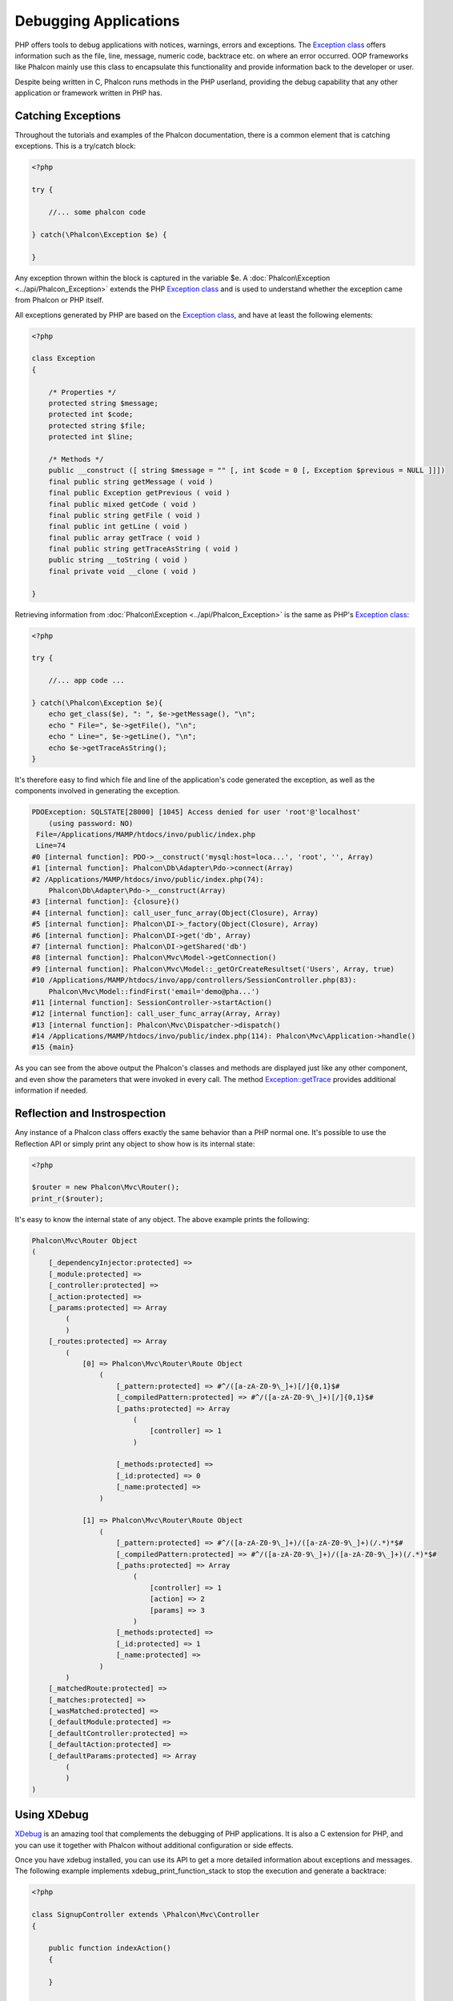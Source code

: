 Debugging Applications
======================
PHP offers tools to debug applications with notices, warnings, errors and exceptions. The `Exception class`_ offers information such as the file, line, message, numeric code, backtrace etc. on where an error occurred. OOP frameworks like Phalcon mainly use this class to encapsulate this functionality and provide information back to the developer or user.

Despite being written in C, Phalcon runs methods in the PHP userland, providing the debug capability that any other application or framework written in PHP has.

Catching Exceptions
-------------------
Throughout the tutorials and examples of the Phalcon documentation, there is a common element that is catching exceptions. This is a try/catch block:

.. code-block:: php

    <?php

    try {

        //... some phalcon code

    } catch(\Phalcon\Exception $e) {

    }

Any exception thrown within the block is captured in the variable $e. A :doc:`Phalcon\Exception <../api/Phalcon_Exception>` extends the PHP `Exception class`_ and is used to understand whether the exception came from Phalcon or PHP itself.

All exceptions generated by PHP are based on the `Exception class`_, and have at least the following elements:

.. code-block:: php

    <?php

    class Exception
    {

        /* Properties */
        protected string $message;
        protected int $code;
        protected string $file;
        protected int $line;

        /* Methods */
        public __construct ([ string $message = "" [, int $code = 0 [, Exception $previous = NULL ]]])
        final public string getMessage ( void )
        final public Exception getPrevious ( void )
        final public mixed getCode ( void )
        final public string getFile ( void )
        final public int getLine ( void )
        final public array getTrace ( void )
        final public string getTraceAsString ( void )
        public string __toString ( void )
        final private void __clone ( void )

    }

Retrieving information from :doc:`Phalcon\Exception <../api/Phalcon_Exception>` is the same as PHP's `Exception class`_:

.. code-block:: php

    <?php

    try {

        //... app code ...

    } catch(\Phalcon\Exception $e){
        echo get_class($e), ": ", $e->getMessage(), "\n";
        echo " File=", $e->getFile(), "\n";
        echo " Line=", $e->getLine(), "\n";
        echo $e->getTraceAsString();
    }

It's therefore easy to find which file and line of the application's code generated the exception, as well as the components involved in generating the exception.

.. code-block:: html

    PDOException: SQLSTATE[28000] [1045] Access denied for user 'root'@'localhost'
        (using password: NO)
     File=/Applications/MAMP/htdocs/invo/public/index.php
     Line=74
    #0 [internal function]: PDO->__construct('mysql:host=loca...', 'root', '', Array)
    #1 [internal function]: Phalcon\Db\Adapter\Pdo->connect(Array)
    #2 /Applications/MAMP/htdocs/invo/public/index.php(74):
        Phalcon\Db\Adapter\Pdo->__construct(Array)
    #3 [internal function]: {closure}()
    #4 [internal function]: call_user_func_array(Object(Closure), Array)
    #5 [internal function]: Phalcon\DI->_factory(Object(Closure), Array)
    #6 [internal function]: Phalcon\DI->get('db', Array)
    #7 [internal function]: Phalcon\DI->getShared('db')
    #8 [internal function]: Phalcon\Mvc\Model->getConnection()
    #9 [internal function]: Phalcon\Mvc\Model::_getOrCreateResultset('Users', Array, true)
    #10 /Applications/MAMP/htdocs/invo/app/controllers/SessionController.php(83):
        Phalcon\Mvc\Model::findFirst('email='demo@pha...')
    #11 [internal function]: SessionController->startAction()
    #12 [internal function]: call_user_func_array(Array, Array)
    #13 [internal function]: Phalcon\Mvc\Dispatcher->dispatch()
    #14 /Applications/MAMP/htdocs/invo/public/index.php(114): Phalcon\Mvc\Application->handle()
    #15 {main}

As you can see from the above output the Phalcon's classes and methods are displayed just like any other component, and even show the parameters that were invoked in every call. The method `Exception::getTrace`_ provides additional information if needed.

Reflection and Instrospection
-----------------------------
Any instance of a Phalcon class offers exactly the same behavior than a PHP normal one. It's possible to use the Reflection API or simply print any object to show how is its internal state:

.. code-block:: php

    <?php

    $router = new Phalcon\Mvc\Router();
    print_r($router);

It's easy to know the internal state of any object. The above example prints the following:

.. code-block:: html

    Phalcon\Mvc\Router Object
    (
        [_dependencyInjector:protected] =>
        [_module:protected] =>
        [_controller:protected] =>
        [_action:protected] =>
        [_params:protected] => Array
            (
            )
        [_routes:protected] => Array
            (
                [0] => Phalcon\Mvc\Router\Route Object
                    (
                        [_pattern:protected] => #^/([a-zA-Z0-9\_]+)[/]{0,1}$#
                        [_compiledPattern:protected] => #^/([a-zA-Z0-9\_]+)[/]{0,1}$#
                        [_paths:protected] => Array
                            (
                                [controller] => 1
                            )

                        [_methods:protected] =>
                        [_id:protected] => 0
                        [_name:protected] =>
                    )

                [1] => Phalcon\Mvc\Router\Route Object
                    (
                        [_pattern:protected] => #^/([a-zA-Z0-9\_]+)/([a-zA-Z0-9\_]+)(/.*)*$#
                        [_compiledPattern:protected] => #^/([a-zA-Z0-9\_]+)/([a-zA-Z0-9\_]+)(/.*)*$#
                        [_paths:protected] => Array
                            (
                                [controller] => 1
                                [action] => 2
                                [params] => 3
                            )
                        [_methods:protected] =>
                        [_id:protected] => 1
                        [_name:protected] =>
                    )
            )
        [_matchedRoute:protected] =>
        [_matches:protected] =>
        [_wasMatched:protected] =>
        [_defaultModule:protected] =>
        [_defaultController:protected] =>
        [_defaultAction:protected] =>
        [_defaultParams:protected] => Array
            (
            )
    )


Using XDebug
------------
XDebug_ is an amazing tool that complements the debugging of PHP applications. It is also a C extension for PHP, and you can use it together with Phalcon without additional configuration or side effects.

Once you have xdebug installed, you can use its API to get a more detailed information about exceptions and messages. The following example implements xdebug_print_function_stack to stop the execution and generate a backtrace:

.. code-block:: php

    <?php

    class SignupController extends \Phalcon\Mvc\Controller
    {

        public function indexAction()
        {

        }

        public function registerAction()
        {

            // Request variables from html form
            $name  = $this->request->getPost("name", "string");
            $email = $this->request->getPost("email", "email");

            // Stop execution and show a backtrace
            return xdebug_print_function_stack("stop here!");

            $user        = new Users();
            $user->name  = $name;
            $user->email = $email;

            // Store and check for errors
            $user->save();
        }

    }

In this instance, Xdebug will also show us the variables in the local scope, and a backtrace as well:

.. code-block:: php

    Xdebug: stop here! in /Applications/MAMP/htdocs/tutorial/app/controllers/SignupController.php
        on line 19

    Call Stack:
        0.0383     654600   1. {main}() /Applications/MAMP/htdocs/tutorial/public/index.php:0
        0.0392     663864   2. Phalcon\Mvc\Application->handle()
            /Applications/MAMP/htdocs/tutorial/public/index.php:37
        0.0418     738848   3. SignupController->registerAction()
            /Applications/MAMP/htdocs/tutorial/public/index.php:0
        0.0419     740144   4. xdebug_print_function_stack()
            /Applications/MAMP/htdocs/tutorial/app/controllers/SignupController.php:19

Xdebug provides several ways to get debug and trace information regarding the execution of your application using Phalcon. You can check the `XDebug documentation`_ for more information.

.. _Exception class: http://www.php.net/manual/en/language.exceptions.php
.. _Exception::getTrace: http://www.php.net/manual/en/exception.gettrace.php
.. _XDebug: http://xdebug.org
.. _XDebug documentation: http://xdebug.org/docs